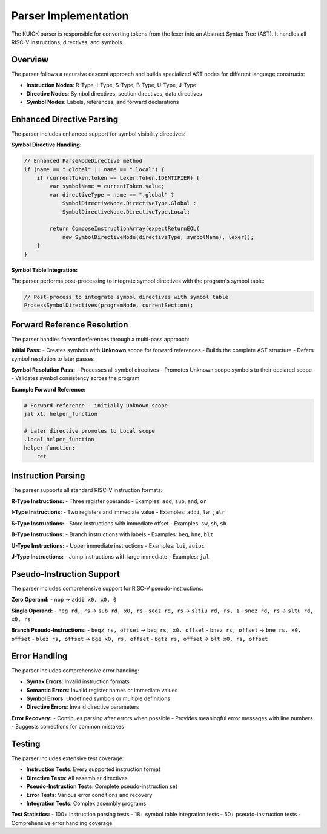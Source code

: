 Parser Implementation
====================

The KUICK parser is responsible for converting tokens from the lexer into an Abstract Syntax Tree (AST). It handles all RISC-V instructions, directives, and symbols.

Overview
--------

The parser follows a recursive descent approach and builds specialized AST nodes for different language constructs:

- **Instruction Nodes**: R-Type, I-Type, S-Type, B-Type, U-Type, J-Type
- **Directive Nodes**: Symbol directives, section directives, data directives
- **Symbol Nodes**: Labels, references, and forward declarations

Enhanced Directive Parsing
---------------------------

The parser includes enhanced support for symbol visibility directives:

**Symbol Directive Handling:**

.. code-block:: csharp

    // Enhanced ParseNodeDirective method
    if (name == ".global" || name == ".local") {
        if (currentToken.token == Lexer.Token.IDENTIFIER) {
            var symbolName = currentToken.value;
            var directiveType = name == ".global" ? 
                SymbolDirectiveNode.DirectiveType.Global : 
                SymbolDirectiveNode.DirectiveType.Local;
            
            return ComposeInstructionArray(expectReturnEOL(
                new SymbolDirectiveNode(directiveType, symbolName), lexer));
        }
    }

**Symbol Table Integration:**

The parser performs post-processing to integrate symbol directives with the program's symbol table:

.. code-block:: csharp

    // Post-process to integrate symbol directives with symbol table
    ProcessSymbolDirectives(programNode, currentSection);

Forward Reference Resolution
----------------------------

The parser handles forward references through a multi-pass approach:

**Initial Pass:**
- Creates symbols with **Unknown** scope for forward references
- Builds the complete AST structure
- Defers symbol resolution to later passes

**Symbol Resolution Pass:**
- Processes all symbol directives
- Promotes Unknown scope symbols to their declared scope
- Validates symbol consistency across the program

**Example Forward Reference:**

.. code-block:: asm

    # Forward reference - initially Unknown scope
    jal x1, helper_function
    
    # Later directive promotes to Local scope  
    .local helper_function
    helper_function:
        ret

Instruction Parsing
-------------------

The parser supports all standard RISC-V instruction formats:

**R-Type Instructions:**
- Three register operands
- Examples: ``add``, ``sub``, ``and``, ``or``

**I-Type Instructions:**
- Two registers and immediate value
- Examples: ``addi``, ``lw``, ``jalr``

**S-Type Instructions:**
- Store instructions with immediate offset
- Examples: ``sw``, ``sh``, ``sb``

**B-Type Instructions:**
- Branch instructions with labels
- Examples: ``beq``, ``bne``, ``blt``

**U-Type Instructions:**
- Upper immediate instructions
- Examples: ``lui``, ``auipc``

**J-Type Instructions:**
- Jump instructions with large immediate
- Examples: ``jal``

Pseudo-Instruction Support
--------------------------

The parser includes comprehensive support for RISC-V pseudo-instructions:

**Zero Operand:**
- ``nop`` → ``addi x0, x0, 0``

**Single Operand:**
- ``neg rd, rs`` → ``sub rd, x0, rs``
- ``seqz rd, rs`` → ``sltiu rd, rs, 1``
- ``snez rd, rs`` → ``sltu rd, x0, rs``

**Branch Pseudo-Instructions:**
- ``beqz rs, offset`` → ``beq rs, x0, offset``
- ``bnez rs, offset`` → ``bne rs, x0, offset``
- ``blez rs, offset`` → ``bge x0, rs, offset``
- ``bgtz rs, offset`` → ``blt x0, rs, offset``

Error Handling
--------------

The parser includes comprehensive error handling:

- **Syntax Errors**: Invalid instruction formats
- **Semantic Errors**: Invalid register names or immediate values
- **Symbol Errors**: Undefined symbols or multiple definitions
- **Directive Errors**: Invalid directive parameters

**Error Recovery:**
- Continues parsing after errors when possible
- Provides meaningful error messages with line numbers
- Suggests corrections for common mistakes

Testing
-------

The parser includes extensive test coverage:

- **Instruction Tests**: Every supported instruction format
- **Directive Tests**: All assembler directives
- **Pseudo-Instruction Tests**: Complete pseudo-instruction set
- **Error Tests**: Various error conditions and recovery
- **Integration Tests**: Complex assembly programs

**Test Statistics:**
- 100+ instruction parsing tests
- 18+ symbol table integration tests
- 50+ pseudo-instruction tests
- Comprehensive error handling coverage 
